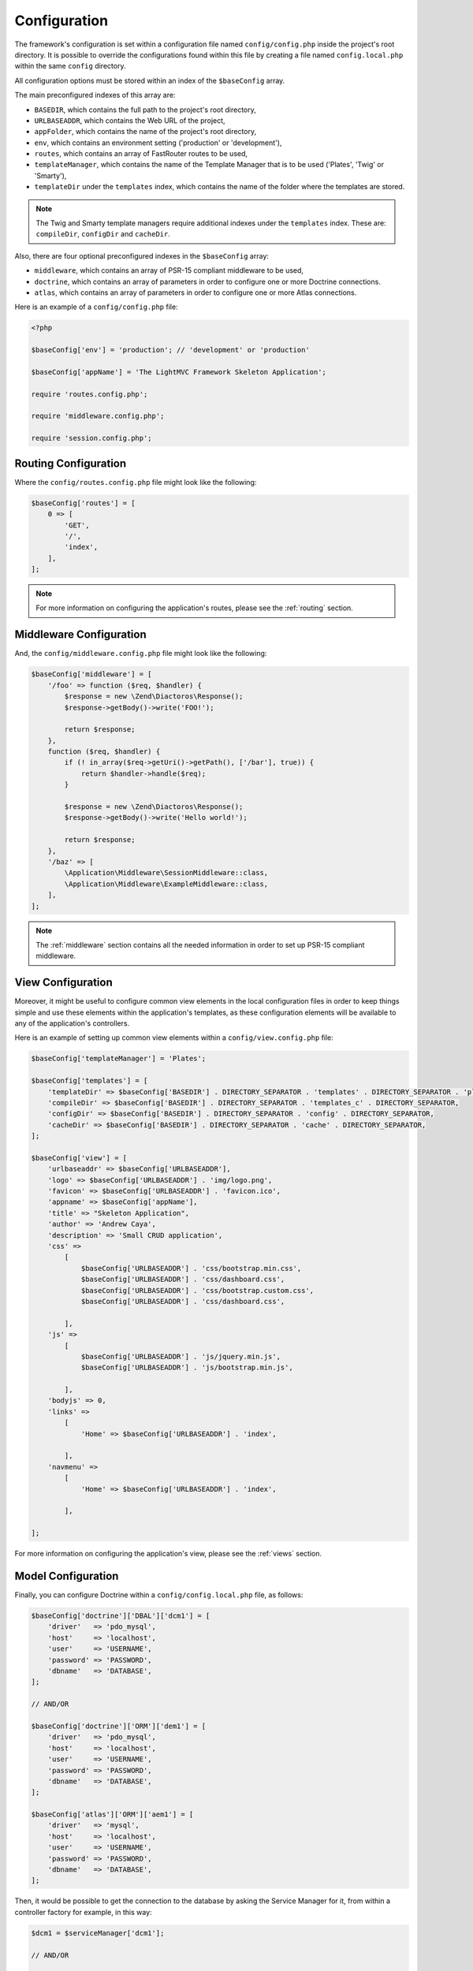 .. _ConfigurationAnchor:

.. index:: Configuration

.. index:: Configuration files

.. _configuration:

Configuration
=============

The framework's configuration is set within a configuration file named ``config/config.php`` inside
the project's root directory. It is possible to override the configurations found within this file
by creating a file named ``config.local.php`` within the same ``config`` directory.

All configuration options must be stored within an index of the ``$baseConfig`` array.

The main preconfigured indexes of this array are:

* ``BASEDIR``, which contains the full path to the project's root directory,
* ``URLBASEADDR``, which contains the Web URL of the project,
* ``appFolder``, which contains the name of the project's root directory,
* ``env``, which contains an environment setting ('production' or 'development'),
* ``routes``, which contains an array of FastRouter routes to be used,
* ``templateManager``, which contains the name of the Template Manager that is to be used ('Plates', 'Twig' or 'Smarty'),
* ``templateDir`` under the ``templates`` index, which contains the name of the folder where the templates are stored.

.. note:: The Twig and Smarty template managers require additional indexes under the ``templates`` index. These are: ``compileDir``, ``configDir`` and ``cacheDir``.

Also, there are four optional preconfigured indexes in the ``$baseConfig`` array:

* ``middleware``, which contains an array of PSR-15 compliant middleware to be used,
* ``doctrine``, which contains an array of parameters in order to configure one or more Doctrine connections.
* ``atlas``, which contains an array of parameters in order to configure one or more Atlas connections.

Here is an example of a ``config/config.php`` file:

.. code-block:: php

    <?php

    $baseConfig['env'] = 'production'; // 'development' or 'production'

    $baseConfig['appName'] = 'The LightMVC Framework Skeleton Application';

    require 'routes.config.php';

    require 'middleware.config.php';

    require 'session.config.php';

Routing Configuration
---------------------

Where the ``config/routes.config.php`` file might look like the following:

.. code-block:: php

    $baseConfig['routes'] = [
        0 => [
            'GET',
            '/',
            'index',
        ],
    ];

.. note:: For more information on configuring the application's routes, please see the :ref:`routing` section.

Middleware Configuration
------------------------

And, the ``config/middleware.config.php`` file might look like the following:

.. code-block:: php

    $baseConfig['middleware'] = [
        '/foo' => function ($req, $handler) {
            $response = new \Zend\Diactoros\Response();
            $response->getBody()->write('FOO!');

            return $response;
        },
        function ($req, $handler) {
            if (! in_array($req->getUri()->getPath(), ['/bar'], true)) {
                return $handler->handle($req);
            }

            $response = new \Zend\Diactoros\Response();
            $response->getBody()->write('Hello world!');

            return $response;
        },
        '/baz' => [
            \Application\Middleware\SessionMiddleware::class,
            \Application\Middleware\ExampleMiddleware::class,
        ],
    ];

.. note:: The :ref:`middleware` section contains all the needed information in order to set up PSR-15 compliant middleware.

.. index:: View configuration

.. index:: Configuration View

.. _configuration view:

View Configuration
------------------

Moreover, it might be useful to configure common view elements in the local configuration files in
order to keep things simple and use these elements within the application's templates, as these configuration
elements will be available to any of the application's controllers.

Here is an example of setting up common view elements within a ``config/view.config.php`` file:

.. code-block:: php

    $baseConfig['templateManager'] = 'Plates';

    $baseConfig['templates'] = [
        'templateDir' => $baseConfig['BASEDIR'] . DIRECTORY_SEPARATOR . 'templates' . DIRECTORY_SEPARATOR . 'plates' . DIRECTORY_SEPARATOR,
        'compileDir' => $baseConfig['BASEDIR'] . DIRECTORY_SEPARATOR . 'templates_c' . DIRECTORY_SEPARATOR,
        'configDir' => $baseConfig['BASEDIR'] . DIRECTORY_SEPARATOR . 'config' . DIRECTORY_SEPARATOR,
        'cacheDir' => $baseConfig['BASEDIR'] . DIRECTORY_SEPARATOR . 'cache' . DIRECTORY_SEPARATOR,
    ];

    $baseConfig['view'] = [
        'urlbaseaddr' => $baseConfig['URLBASEADDR'],
        'logo' => $baseConfig['URLBASEADDR'] . 'img/logo.png',
        'favicon' => $baseConfig['URLBASEADDR'] . 'favicon.ico',
        'appname' => $baseConfig['appName'],
        'title' => "Skeleton Application",
        'author' => 'Andrew Caya',
        'description' => 'Small CRUD application',
        'css' =>
            [
                $baseConfig['URLBASEADDR'] . 'css/bootstrap.min.css',
                $baseConfig['URLBASEADDR'] . 'css/dashboard.css',
                $baseConfig['URLBASEADDR'] . 'css/bootstrap.custom.css',
                $baseConfig['URLBASEADDR'] . 'css/dashboard.css',

            ],
        'js' =>
            [
                $baseConfig['URLBASEADDR'] . 'js/jquery.min.js',
                $baseConfig['URLBASEADDR'] . 'js/bootstrap.min.js',

            ],
        'bodyjs' => 0,
        'links' =>
            [
                'Home' => $baseConfig['URLBASEADDR'] . 'index',

            ],
        'navmenu' =>
            [
                'Home' => $baseConfig['URLBASEADDR'] . 'index',

            ],

    ];

For more information on configuring the application's view, please see the :ref:`views` section.

.. index:: Model configuration

.. index:: Configuration Model

.. _configuration model:

Model Configuration
-------------------

Finally, you can configure Doctrine within a ``config/config.local.php`` file, as follows:

.. code-block:: php

    $baseConfig['doctrine']['DBAL']['dcm1'] = [
        'driver'   => 'pdo_mysql',
        'host'     => 'localhost',
        'user'     => 'USERNAME',
        'password' => 'PASSWORD',
        'dbname'   => 'DATABASE',
    ];

    // AND/OR

    $baseConfig['doctrine']['ORM']['dem1'] = [
        'driver'   => 'pdo_mysql',
        'host'     => 'localhost',
        'user'     => 'USERNAME',
        'password' => 'PASSWORD',
        'dbname'   => 'DATABASE',
    ];

    $baseConfig['atlas']['ORM']['aem1'] = [
        'driver'   => 'mysql',
        'host'     => 'localhost',
        'user'     => 'USERNAME',
        'password' => 'PASSWORD',
        'dbname'   => 'DATABASE',
    ];

Then, it would be possible to get the connection to the database by asking the Service Manager for it,
from within a controller factory for example, in this way:

.. code-block:: php

    $dcm1 = $serviceManager['dcm1'];

    // AND/OR

    $dem1 = $serviceManager['dem1'];

    // AND/OR

    $aem1 = $serviceManager['aem1'];

.. note:: Atlas and Doctrine DBAL and ORM objects are lazy-loaded, which avoids creating instances of these classes if they remain unused.

For more information on configuring the application's model, please see the :ref:`models` section.
